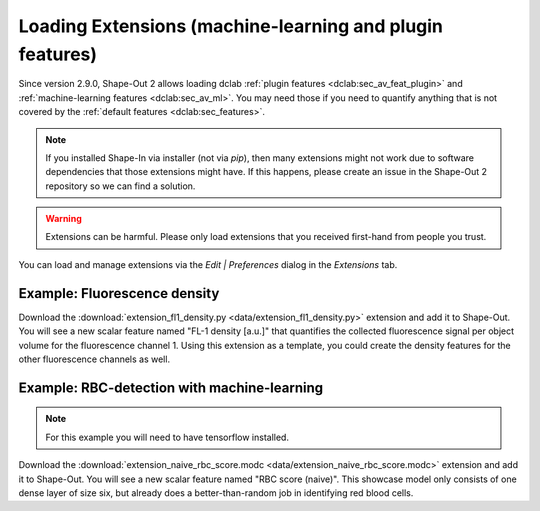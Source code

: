 .. _sec_qg_extensions:

=========================================================
Loading Extensions (machine-learning and plugin features)
=========================================================
Since version 2.9.0, Shape-Out 2 allows loading dclab
:ref:`plugin features <dclab:sec_av_feat_plugin>` and
:ref:`machine-learning features <dclab:sec_av_ml>`.
You may need those if you need to quantify anything that is not
covered by the :ref:`default features <dclab:sec_features>`.

.. note::
    If you installed Shape-In via installer (not via `pip`), then
    many extensions might not work due to software dependencies that
    those extensions might have. If this happens, please create an
    issue in the Shape-Out 2 repository so we can find a solution.

.. warning::
    Extensions can be harmful. Please only load extensions that you
    received first-hand from people you trust.


You can load and manage extensions via the *Edit | Preferences* dialog in the
*Extensions* tab.

.. image:: scrots/qg_extensions.png
    :target: _images/qg_extensions.png


Example: Fluorescence density
-----------------------------
Download the :download:`extension_fl1_density.py <data/extension_fl1_density.py>`
extension and add it to Shape-Out. You will see a new scalar feature named
"FL-1 density [a.u.]" that quantifies the collected fluorescence signal
per object volume for the fluorescence channel 1. Using this extension as
a template, you could create the density features for the other fluorescence
channels as well.


Example: RBC-detection with machine-learning
--------------------------------------------
.. note::

    For this example you will need to have tensorflow installed.

Download the :download:`extension_naive_rbc_score.modc <data/extension_naive_rbc_score.modc>`
extension and add it to Shape-Out. You will see a new scalar feature named
"RBC score (naive)". This showcase model only consists of one dense layer
of size six, but already does a better-than-random job in identifying
red blood cells.